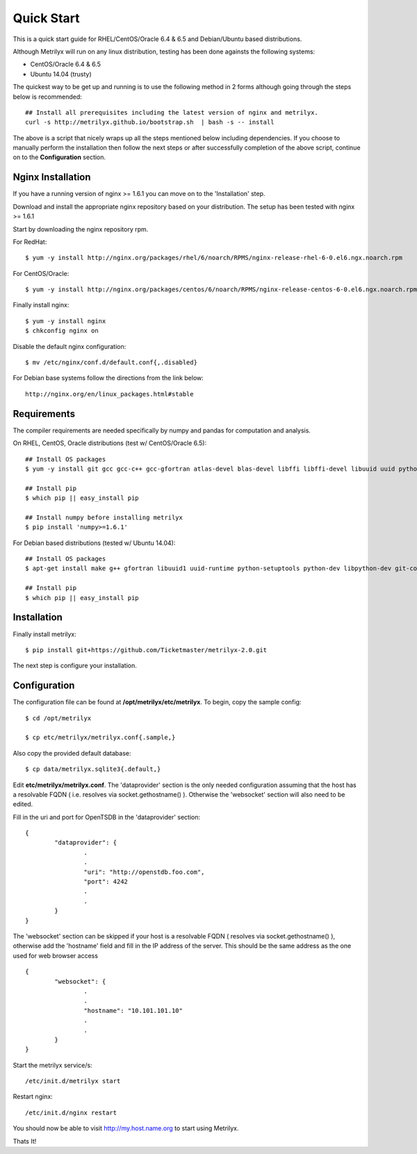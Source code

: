 ===========
Quick Start
===========
This is a quick start guide for RHEL/CentOS/Oracle 6.4 & 6.5 and Debian/Ubuntu based distributions.

Although Metrilyx will run on any linux distribution, testing has been done againsts the following systems:

* CentOS/Oracle 6.4 & 6.5
* Ubuntu 14.04 (trusty)

The quickest way to  be get up and running is to use the following method in 2 forms although going through the steps below is recommended::

	## Install all prerequisites including the latest version of nginx and metrilyx.
	curl -s http://metrilyx.github.io/bootstrap.sh  | bash -s -- install

The above is a script that nicely wraps up all the steps mentioned below including dependencies.  If you choose to manually perform the installation then follow the next steps or after successfully completion of the above script, continue on to the **Configuration** section.


Nginx Installation
==================

If you have a running version of nginx >= 1.6.1 you can move on to the 'Installation' step.

Download and install the appropriate nginx repository based on your distribution.  The setup has been tested with nginx >= 1.6.1

Start by downloading the nginx repository rpm.

For RedHat::

	$ yum -y install http://nginx.org/packages/rhel/6/noarch/RPMS/nginx-release-rhel-6-0.el6.ngx.noarch.rpm

For CentOS/Oracle::

	$ yum -y install http://nginx.org/packages/centos/6/noarch/RPMS/nginx-release-centos-6-0.el6.ngx.noarch.rpm

Finally install nginx::

	$ yum -y install nginx
	$ chkconfig nginx on

Disable the default nginx configuration::

	$ mv /etc/nginx/conf.d/default.conf{,.disabled}

For Debian base systems follow the directions from the link below::

	http://nginx.org/en/linux_packages.html#stable


Requirements
============

The compiler requirements are needed specifically by numpy and pandas for computation and analysis.

On RHEL, CentOS, Oracle distributions (test w/ CentOS/Oracle 6.5)::

	## Install OS packages
	$ yum -y install git gcc gcc-c++ gcc-gfortran atlas-devel blas-devel libffi libffi-devel libuuid uuid python-setuptools python-devel

	## Install pip
	$ which pip || easy_install pip

	## Install numpy before installing metrilyx
	$ pip install 'numpy>=1.6.1'

For Debian based distributions (tested w/ Ubuntu 14.04)::

	## Install OS packages
	$ apt-get install make g++ gfortran libuuid1 uuid-runtime python-setuptools python-dev libpython-dev git-core libffi-dev libatlas-dev libblas-dev python-numpy

	## Install pip
	$ which pip || easy_install pip


Installation
============

Finally install metrilyx::

	$ pip install git+https://github.com/Ticketmaster/metrilyx-2.0.git

The next step is configure your installation.


Configuration
=============

The configuration file can be found at **/opt/metrilyx/etc/metrilyx**.  To begin, copy the sample config::

	$ cd /opt/metrilyx

	$ cp etc/metrilyx/metrilyx.conf{.sample,}

Also copy the provided default database::

	$ cp data/metrilyx.sqlite3{.default,}

Edit **etc/metrilyx/metrilyx.conf**.  The 'dataprovider' section is the only needed configuration assuming that the host has a resolvable FQDN ( i.e. resolves via socket.gethostname() ).  Otherwise the 'websocket' section will also need to be edited.

Fill in the uri and port for OpenTSDB in the 'dataprovider' section::

	{
		"dataprovider": {
			.
			.
			"uri": "http://openstdb.foo.com",
			"port": 4242
			.
			.
		}
	}

The 'websocket' section can be skipped if your host is a resolvable FQDN ( resolves via socket.gethostname() ), otherwise add the 'hostname' field and fill in the IP address of the server.  This should be the same address as the one used for web browser access ::

	{
		"websocket": {
			.
			.
			"hostname": "10.101.101.10"
			.
			.
		}
	}

Start the metrilyx service/s::

	/etc/init.d/metrilyx start

Restart nginx::

	/etc/init.d/nginx restart

You should now be able to visit http://my.host.name.org to start using Metrilyx.

Thats It!
